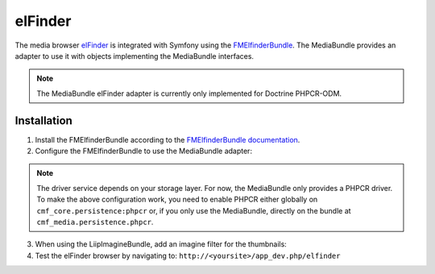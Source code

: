 elFinder
========

The media browser `elFinder`_ is integrated with Symfony using the
`FMElfinderBundle`_. The MediaBundle provides an adapter to use it with objects
implementing the MediaBundle interfaces.

.. note::

    The MediaBundle elFinder adapter is currently only implemented for Doctrine
    PHPCR-ODM.

Installation
~~~~~~~~~~~~

1. Install the FMElfinderBundle according to the `FMElfinderBundle documentation`_.
2. Configure the FMElfinderBundle to use the MediaBundle adapter:

   .. configuration-block::

       .. code-block:: yaml

           # app/config/config.yml
           fm_elfinder:
               locale: "%locale%"
               editor: ckeditor
               connector:
                   roots:
                       media:
                           driver: cmf_media.adapter.elfinder.phpcr_driver
                           path: "%cmf_media.persistence.phpcr.media_basepath%"
                           upload_allow: ['all']
                           upload_max_size: 2M

       .. code-block:: xml

           <!-- app/config/config.xml -->
           <?xml version="1.0" charset="UTF-8" ?>
           <container xmlns="http://symfony.com/schema/dic/services">

                <config xmlns="http://example.org/dic/schema/fm_elfinder"
                    locale="%locale%"
                    editor="ckeditor"
                >
                    <connector>
                        <root
                            name="media"
                            driver="cmf_media.adapter.elfinder.phpcr_driver"
                            path="%cmf_media.persistence.phpcr.media_basepath%"
                            upload-max-size="2M"
                            upload-allow="all"
                        />
                    </connector>
                </config>

           </container>

       .. code-block:: php

           // app/config/config.php
           $container->loadFromExtension('fm_elfinder', array(
               'locale' => '%locale%',
               'editor' => 'ckeditor',
               'connector' => array(
                   'roots' => array(
                       'media' => array(
                           'driver' => 'cmf_media.adapter.elfinder.phpcr_driver',
                           'path' => '%cmf_media.persistence.phpcr.media_basepath%',
                           'upload_allow': array('all'),
                           'upload_max_size' => '2M',
                       ),
                   ),
               ),
           ));

.. note::

    The driver service depends on your storage layer. For now, the MediaBundle
    only provides a PHPCR driver. To make the above configuration work, you
    need to enable PHPCR either globally on ``cmf_core.persistence:phpcr`` or,
    if you only use the MediaBundle, directly on the bundle at
    ``cmf_media.persistence.phpcr``.

3. When using the LiipImagineBundle, add an imagine filter for the thumbnails:

   .. configuration-block::

       .. code-block:: yaml

           # app/config/config.yml
           liip_imagine:
               # ...
               filter_sets:
                   # default filter to be used for elfinder thumbnails
                   elfinder_thumbnail:
                       data_loader: cmf_media_doctrine_phpcr
                       quality: 85
                       filters:
                           thumbnail: { size: [48, 48], mode: inset }
                   # ...

       .. code-block:: xml

           <!-- app/config/config.xml -->
           <?xml version="1.0" charset="UTF-8" ?>
           <container xmlns="http://symfony.com/schema/dic/services">

                <config xmlns="http://example.org/dic/schema/liip_imagine">
                    <!-- ... -->
                    <!-- default filter to be used for elfinder thumbnails -->
                    <filter-set name="elfinder_thumbnail" data-loader="cmf_media_doctrine_phpcr" quality="85">
                        <filter name="thumbnail" size="48,48" mode="inset"/>
                    </filter-set>
                    <!-- ... -->
                </config>

           </container>

       .. code-block:: php

           // app/config/config.php
           $container->loadFromExtension('liip_imagine', array(
               // ...
               'filter_sets' => array(
                   // default filter to be used for elfinder thumbnails
                   'elfinder_thumbnail' => array(
                       'data_loader' => 'cmf_media_doctrine_phpcr',
                       'quality'     => 85,
                       'filters'     => array(
                           'thumbnail' => array(
                               'size' => array(48, 48),
                               'mode' => 'inset',
                           ),
                       ),
                   ),
                   // ...
               ),
           ));

4. Test the elFinder browser by navigating to: ``http://<yoursite>/app_dev.php/elfinder``

.. _`elFinder`: http://elfinder.org
.. _`FMElfinderBundle`: https://github.com/helios-ag/FMElfinderBundle
.. _`FMElfinderBundle documentation`: https://github.com/helios-ag/FMElfinderBundle#readme
